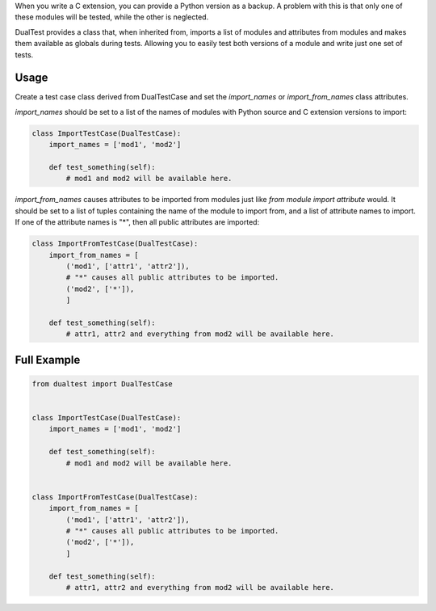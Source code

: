 When you write a C extension, you can provide a Python version as a backup. A
problem with this is that only one of these modules will be tested, while the
other is neglected.

DualTest provides a class that, when inherited from, imports a list of modules
and attributes from modules and makes them available as globals during tests.
Allowing you to easily test both versions of a module and write just one set of
tests.

=====
Usage
=====

Create a test case class derived from DualTestCase and set the `import_names`
or `import_from_names` class attributes.

`import_names` should be set to a list of the names of modules with Python
source and C extension versions to import:

.. code:: python

    class ImportTestCase(DualTestCase):
        import_names = ['mod1', 'mod2']

        def test_something(self):
            # mod1 and mod2 will be available here.

`import_from_names` causes attributes to be imported from modules just like
`from module import attribute` would. It should be set to a list of tuples
containing the name of the module to import from, and a list of attribute names
to import. If one of the attribute names is "*", then all public attributes are
imported:

.. code:: python

    class ImportFromTestCase(DualTestCase):
        import_from_names = [
            ('mod1', ['attr1', 'attr2']),
            # "*" causes all public attributes to be imported.
            ('mod2', ['*']),
            ]

        def test_something(self):
            # attr1, attr2 and everything from mod2 will be available here.

============
Full Example
============

.. code:: python

    from dualtest import DualTestCase


    class ImportTestCase(DualTestCase):
        import_names = ['mod1', 'mod2']

        def test_something(self):
            # mod1 and mod2 will be available here.


    class ImportFromTestCase(DualTestCase):
        import_from_names = [
            ('mod1', ['attr1', 'attr2']),
            # "*" causes all public attributes to be imported.
            ('mod2', ['*']),
            ]

        def test_something(self):
            # attr1, attr2 and everything from mod2 will be available here.

